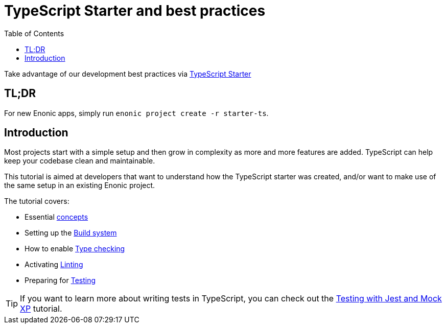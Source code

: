 = TypeScript Starter and best practices
:toc: right

Take advantage of our development best practices via https://market.enonic.com/starters/typescript-starter[TypeScript Starter]


== TL;DR
For new Enonic apps, simply run `enonic project create -r starter-ts`.

== Introduction

Most projects start with a simple setup and then grow in complexity as more and more features are added. TypeScript can help keep your codebase clean and maintainable.

This tutorial is aimed at developers that want to understand how the TypeScript starter was created, and/or want to make use of the same setup in an existing Enonic project.

The tutorial covers:

* Essential <<concepts#, concepts>>
* Setting up the <<build#,Build system>>
* How to enable <<check#,Type checking>>
* Activating <<lint#,Linting>>
* Preparing for <<test#,Testing>>



TIP: If you want to learn more about writing tests in TypeScript, you can check out the https://developer.enonic.com/docs/testing-with-jest-and-mock-xp[Testing with Jest and Mock XP] tutorial.
